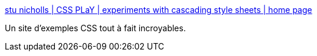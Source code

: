 :jbake-type: post
:jbake-status: published
:jbake-title: stu nicholls | CSS PLaY | experiments with cascading style sheets | home page
:jbake-tags: css,design,développement,exemple,expérience,gallerie,hack,programming,web,tutorial,_mois_juin,_année_2006
:jbake-date: 2006-06-27
:jbake-depth: ../
:jbake-uri: shaarli/1151396771000.adoc
:jbake-source: https://nicolas-delsaux.hd.free.fr/Shaarli?searchterm=http%3A%2F%2Fwww.cssplay.co.uk%2Findex.html&searchtags=css+design+d%C3%A9veloppement+exemple+exp%C3%A9rience+gallerie+hack+programming+web+tutorial+_mois_juin+_ann%C3%A9e_2006
:jbake-style: shaarli

http://www.cssplay.co.uk/index.html[stu nicholls | CSS PLaY | experiments with cascading style sheets | home page]

Un site d'exemples CSS tout à fait incroyables.
